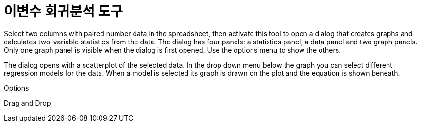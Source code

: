 = 이변수 회귀분석 도구
:page-en: tools/Two_Variable_Regression_Analysis
ifdef::env-github[:imagesdir: /ko/modules/ROOT/assets/images]

Select two columns with paired number data in the spreadsheet, then activate this tool to open a dialog that creates
graphs and calculates two-variable statistics from the data. The dialog has four panels: a statistics panel, a data
panel and two graph panels. Only one graph panel is visible when the dialog is first opened. Use the options menu to
show the others.

The dialog opens with a scatterplot of the selected data. In the drop down menu below the graph you can select different
regression models for the data. When a model is selected its graph is drawn on the plot and the equation is shown
beneath.

Options

Drag and Drop
